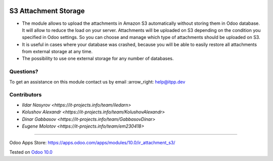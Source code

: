 .. image:: https://itpp.dev/images/infinity-readme.png
   :alt: Tested and maintained by IT Projects Labs
   :target: https://itpp.dev

=======================
 S3 Attachment Storage
=======================

* The module allows to upload the attachments in Amazon S3 automatically without storing them in Odoo database. It will allow to reduce the load on your server. Attachments will be uploaded on S3 depending on the condition you specified in Odoo settings. So you can choose and manage which type of attachments should be uploaded on S3.
* It is useful in cases where your database was crashed, because you will be able to easily restore all attachments from external storage at any time.
* The possibility to use one external storage for any number of databases.

Questions?
==========

To get an assistance on this module contact us by email :arrow_right: help@itpp.dev

Contributors
============
* `Ildar Nasyrov <https://it-projects.info/team/iledarn>`
* `Kolushov Alexandr <https://it-projects.info/team/KolushovAlexandr>`
* `Dinar Gabbasov <https://it-projects.info/team/GabbasovDinar>`
* `Eugene Molotov <https://it-projects.info/team/em230418>`

===================

Odoo Apps Store: https://apps.odoo.com/apps/modules/10.0/ir_attachment_s3/


Tested on `Odoo 10.0 <https://github.com/odoo/odoo/commit/98a137e4b1f631a10d46b5e0cb21bb83ed7e861f>`_

